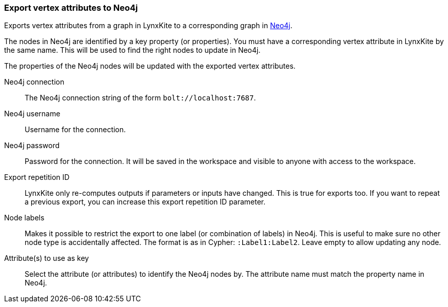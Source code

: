 ### Export vertex attributes to Neo4j

Exports vertex attributes from a graph in LynxKite to a
corresponding graph in https://neo4j.com/[Neo4j].

The nodes in Neo4j are identified by a key property (or properties).
You must have a corresponding vertex attribute in LynxKite by the same name.
This will be used to find the right nodes to update in Neo4j.

The properties of the Neo4j nodes will be updated with the exported vertex attributes.

====

[p-url]#Neo4j connection#::
The Neo4j connection string of the form `bolt://localhost:7687`.

[p-username]#Neo4j username#::
Username for the connection.

[p-password]#Neo4j password#::
Password for the connection. It will be saved in the workspace and visible to anyone with
access to the workspace.

[p-version]#Export repetition ID#::
LynxKite only re-computes outputs if parameters or inputs have changed.
This is true for exports too. If you want to repeat a previous export, you can increase this
export repetition ID parameter.

[p-labels]#Node labels#::
Makes it possible to restrict the export to one label (or combination of labels) in Neo4j.
This is useful to make sure no other node type is accidentally affected.
The format is as in Cypher: `:Label1:Label2`. Leave empty to allow updating any node.

[p-keys]#Attribute(s) to use as key#::
Select the attribute (or attributes) to identify the Neo4j nodes by.
The attribute name must match the property name in Neo4j.

====
